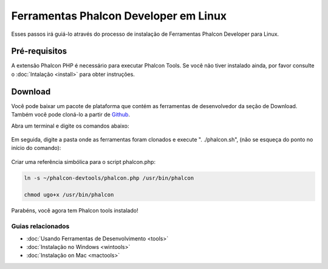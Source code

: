 Ferramentas Phalcon Developer em Linux
================================

Esses passos irá guiá-lo através do processo de instalação de Ferramentas Phalcon Developer para Linux.

Pré-requisitos
-------------
A extensão Phalcon PHP é necessário para executar Phalcon Tools. Se você não tiver instalado ainda, por favor consulte o :doc:`Intalação <install>` para obter instruções.

Download
--------
Você pode baixar um pacote de plataforma que contém as ferramentas de desenvolvedor da seção de Download. Também você pode cloná-lo a partir de Github_.

Abra um terminal e digite os comandos abaixo:

.. figure:: ../_static/img/linux-1.png
   :align: center

Em seguida, digite a pasta onde as ferramentas foram clonados e execute ". ./phalcon.sh", (não se esqueça do ponto no início do comando):

.. figure:: ../_static/img/linux-2.png
   :align: center

Criar uma referência simbólica para o script phalcon.php:

.. code-block:: bash

    ln -s ~/phalcon-devtools/phalcon.php /usr/bin/phalcon

    chmod ugo+x /usr/bin/phalcon

Parabéns, você agora tem Phalcon tools instalado!


Guias relacionados
^^^^^^^^^^^^^^
* :doc:`Usando Ferramentas de Desenvolvimento <tools>`
* :doc:`Instalação no Windows <wintools>`
* :doc:`Instalação on Mac <mactools>`

.. _Download: http://phalconphp.com/download
.. _Github: https://github.com/phalcon/phalcon-devtools
